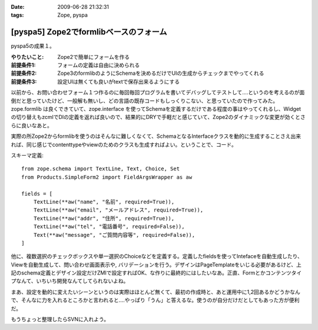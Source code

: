:date: 2009-06-28 21:32:31
:tags: Zope, pyspa

==================================================
[pyspa5] Zope2でformlibベースのフォーム
==================================================

pyspa5の成果１。

:やりたいこと: Zope2で簡単にフォームを作る
:前提条件1: フォームの定義は自由に決められる
:前提条件2: Zope3のformlibのようにSchemaを決めるだけでUIの生成からチェックまでやってくれる
:前提条件3: 設定UIは無くても良いがtextで保存出来るようにする

以前から、お問い合わせフォーム１つ作るのに毎回毎回プログラムを書いてデバッグしてテストして‥‥というのを考えるのが面倒だと思っていたけど、一般解も無いし、どの言語の既存コードもしっくりこない、と思っていたので作ってみた。zope.formlib は良くできていて、zope.interface を使ってSchemaを定義するだけである程度の事はやってくれるし、Widgetの切り替えもzcmlでDIの定義を返れば良いので、結果的にDRYで手軽だと感じていて、Zope2のダイナミックな変更が効くとさらに良いなあと。

実際の所Zope2からformlibを使うのはそんなに難しくなくて、SchemaとなるInterfaceクラスを動的に生成することさえ出来れば、同じ感じでcontenttypeやviewのためのクラスも生成すればよい。ということで、コード。

スキーマ定義::

      from zope.schema import TextLine, Text, Choice, Set
      from Products.SimpleForm2 import FieldArgsWrapper as aw
  
      fields = [
          TextLine(**aw("name", "名前", required=True)),
          TextLine(**aw("email", "メールアドレス", required=True)),
          TextLine(**aw("addr", "住所", required=True)),
          TextLine(**aw("tel", "電話番号", required=False)),
          Text(**aw("message", "ご質問内容等", required=False)),
      ]


他に、複数選択のチェックボックスや単一選択のChoiceなどを定義する。定義したfieldsを使ってIntefaceを自動生成したり、Viewを自動生成して、問い合わせ画面表示や, バリデーションを行う。デザインはPageTemplateをいじる必要があるけど、上記のschema定義とデザイン設定だけZMIで設定すればOK、な作りに最終的にはしたいなあ。正直、Formとかコンテンツタイプなんて、いちいち開発なんてしてられないよね。

まあ、設定を動的に変えたいシーンというのは実際はほとんど無くて、最初の作成時と、あと運用中に1,2回あるかどうかなんで、そんなに力を入れるところかと言われると....やっぱり「うん」と答えるな。使うのが自分だけだとしてもあった方が便利だ。

もうちょっと整理したらSVNに入れよう。


.. :extend type: text/html
.. :extend:

